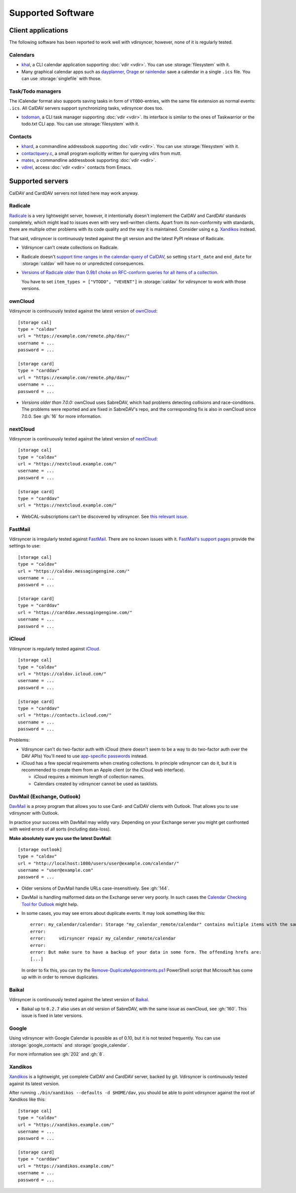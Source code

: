==================
Supported Software
==================

Client applications
===================

The following software has been reported to work well with vdirsyncer, however,
none of it is regularly tested.

Calendars
---------

- khal_, a CLI calendar application supporting :doc:`vdir <vdir>`. You can use
  :storage:`filesystem` with it.

- Many graphical calendar apps such as dayplanner_, Orage_ or rainlendar_ save
  a calendar in a single ``.ics`` file. You can use :storage:`singlefile` with
  those.

.. _khal: http://lostpackets.de/khal/
.. _dayplanner: http://www.day-planner.org/
.. _Orage: http://www.kolumbus.fi/~w408237/orage/
.. _rainlendar: http://www.rainlendar.net/

Task/Todo managers
------------------

The iCalendar format also supports saving tasks in form of ``VTODO``-entries,
with the same file extension as normal events: ``.ics``. All CalDAV servers
support synchronizing tasks, vdirsyncer does too.

- todoman_, a CLI task manager supporting :doc:`vdir <vdir>`. Its interface is
  similar to the ones of Taskwarrior or the todo.txt CLI app. You can use
  :storage:`filesystem` with it.

.. _todoman: https://hugo.barrera.io/journal/2015/03/30/introducing-todoman/


Contacts
--------

- khard_, a commandline addressbook supporting :doc:`vdir <vdir>`.  You can use
  :storage:`filesystem` with it.

- contactquery.c_, a small program explicitly written for querying vdirs from
  mutt.

- mates_, a commandline addressbook supporting :doc:`vdir <vdir>`.

- vdirel_, access :doc:`vdir <vdir>` contacts from Emacs.

.. _khard: https://github.com/scheibler/khard/
.. _contactquery.c: https://github.com/t-8ch/snippets/blob/master/contactquery.c
.. _mates: https://github.com/pimutils/mates.rs
.. _vdirel: https://github.com/DamienCassou/vdirel

.. _supported-servers:

Supported servers
=================

CalDAV and CardDAV servers not listed here may work anyway.

Radicale
--------

Radicale_ is a very lightweight server, however, it intentionally doesn't
implement the CalDAV and CardDAV standards completely, which might lead to
issues even with very well-written clients. Apart from its non-conformity with
standards, there are multiple other problems with its code quality and the way
it is maintained. Consider using e.g. Xandikos_ instead.

That said, vdirsyncer is continuously tested against the git version and the
latest PyPI release of Radicale.

- Vdirsyncer can't create collections on Radicale.
- Radicale doesn't `support time ranges in the calendar-query of CalDAV
  <https://github.com/Kozea/Radicale/issues/146>`_, so setting ``start_date``
  and ``end_date`` for :storage:`caldav` will have no or unpredicted
  consequences.

- `Versions of Radicale older than 0.9b1 choke on RFC-conform queries for all
  items of a collection <https://github.com/Kozea/Radicale/issues/143>`_.

  You have to set ``item_types = ["VTODO", "VEVENT"]`` in
  :storage:`caldav` for vdirsyncer to work with those versions.

.. _Radicale: http://radicale.org/


.. _owncloud_setup:

ownCloud
--------

Vdirsyncer is continuously tested against the latest version of ownCloud_::

    [storage cal]
    type = "caldav"
    url = "https://example.com/remote.php/dav/"
    username = ...
    password = ...

    [storage card]
    type = "carddav"
    url = "https://example.com/remote.php/dav/"
    username = ...
    password = ...

- *Versions older than 7.0.0:* ownCloud uses SabreDAV, which had problems
  detecting collisions and race-conditions. The problems were reported and are
  fixed in SabreDAV's repo, and the corresponding fix is also in ownCloud since
  7.0.0. See :gh:`16` for more information.

.. _ownCloud: https://owncloud.org/

nextCloud
---------

Vdirsyncer is continuously tested against the latest version of nextCloud_::

    [storage cal]
    type = "caldav"
    url = "https://nextcloud.example.com/"
    username = ...
    password = ...

    [storage card]
    type = "carddav"
    url = "https://nextcloud.example.com/"

- WebCAL-subscriptions can't be discovered by vdirsyncer. See `this relevant
  issue <https://github.com/nextcloud/calendar/issues/63>`_.

.. _nextCloud: https://nextcloud.com/


FastMail
--------

Vdirsyncer is irregularly tested against FastMail_. There are no known issues
with it. `FastMail's support pages
<https://www.fastmail.com/help/technical/servernamesandports.html>`_ provide
the settings to use::

    [storage cal]
    type = "caldav"
    url = "https://caldav.messagingengine.com/"
    username = ...
    password = ...

    [storage card]
    type = "carddav"
    url = "https://carddav.messagingengine.com/"
    username = ...
    password = ...

.. _FastMail: https://www.fastmail.com/

.. _icloud_setup:

iCloud
------

Vdirsyncer is regularly tested against iCloud_.

::

    [storage cal]
    type = "caldav"
    url = "https://caldav.icloud.com/"
    username = ...
    password = ...

    [storage card]
    type = "carddav"
    url = "https://contacts.icloud.com/"
    username = ...
    password = ...

Problems:

- Vdirsyncer can't do two-factor auth with iCloud (there doesn't seem to be a
  way to do two-factor auth over the DAV APIs) You'll need to use `app-specific
  passwords <https://support.apple.com/en-us/HT204397>`_ instead.
- iCloud has a few special requirements when creating collections. In principle
  vdirsyncer can do it, but it is recommended to create them from an Apple
  client (or the iCloud web interface).

  - iCloud requires a minimum length of collection names.
  - Calendars created by vdirsyncer cannot be used as tasklists.

.. _iCloud: https://www.icloud.com/

.. _davmail_setup:

DavMail (Exchange, Outlook)
---------------------------

DavMail_ is a proxy program that allows you to use Card- and CalDAV clients
with Outlook. That allows you to use vdirsyncer with Outlook.

In practice your success with DavMail may wildly vary. Depending on your
Exchange server you might get confronted with weird errors of all sorts
(including data-loss).

**Make absolutely sure you use the latest DavMail**::

    [storage outlook]
    type = "caldav"
    url = "http://localhost:1080/users/user@example.com/calendar/"
    username = "user@example.com"
    password = ...

- Older versions of DavMail handle URLs case-insensitively. See :gh:`144`.
- DavMail is handling malformed data on the Exchange server very poorly. In
  such cases the `Calendar Checking Tool for Outlook
  <https://www.microsoft.com/en-us/download/details.aspx?id=28786>`_ might
  help.
- In some cases, you may see errors about duplicate events. It may look
  something like this::

      error: my_calendar/calendar: Storage "my_calendar_remote/calendar" contains multiple items with the same UID or even content. Vdirsyncer will now abort the synchronization of this collection, because the fix for this is not clear; It could be the result of a badly behaving server. You can try running:
      error:
      error:     vdirsyncer repair my_calendar_remote/calendar
      error:
      error: But make sure to have a backup of your data in some form. The offending hrefs are:
      [...]

  In order to fix this, you can try the Remove-DuplicateAppointments.ps1_
  PowerShell script that Microsoft has come up with in order to remove duplicates.

.. _DavMail: http://davmail.sourceforge.net/
.. _Remove-DuplicateAppointments.ps1: https://blogs.msdn.microsoft.com/emeamsgdev/2015/02/12/powershell-remove-duplicate-calendar-appointments/

Baikal
------

Vdirsyncer is continuously tested against the latest version of Baikal_.

- Baikal up to ``0.2.7`` also uses an old version of SabreDAV, with the same
  issue as ownCloud, see :gh:`160`. This issue is fixed in later versions.

.. _Baikal: http://baikal-server.com/

Google
------

Using vdirsyncer with Google Calendar is possible as of 0.10, but it is not
tested frequently. You can use :storage:`google_contacts` and
:storage:`google_calendar`.

For more information see :gh:`202` and :gh:`8`.

Xandikos
--------

Xandikos_ is a lightweight, yet complete CalDAV and CardDAV server, backed by
git. Vdirsyncer is continuously tested against its latest version.

After running ``./bin/xandikos --defaults -d $HOME/dav``, you should be able to
point vdirsyncer against the root of Xandikos like this::

    [storage cal]
    type = "caldav"
    url = "https://xandikos.example.com/"
    username = ...
    password = ...

    [storage card]
    type = "carddav"
    url = "https://xandikos.example.com/"
    username = ...
    password = ...

.. _Xandikos: https://github.com/jelmer/xandikos
